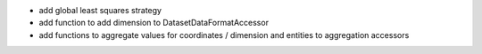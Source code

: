 * add global least squares strategy
* add function to add dimension to DatasetDataFormatAccessor
* add functions to aggregate values for coordinates / dimension and entities
  to aggregation accessors
